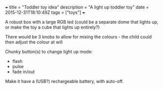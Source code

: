 #+BEGIN_MD
+++
title = "Toddler toy idea"
description = "A light up toddler toy"
date = 2015-12-31T18:10:49Z
tags = ["toys"]
+++
#+END_MD
A robust box with a large RGB led (could be a separate dome that lights up, or make 
the toy a cube that lights up entirely?)

There would be 3 knobs to allow for mixing the colours - the child could then adjust 
the colour at will

Chunky button(s) to change light up mode:
 * flash
 * pulse
 * fade in/out

Make it have a (USB?) rechargeable battery, with auto-off.
